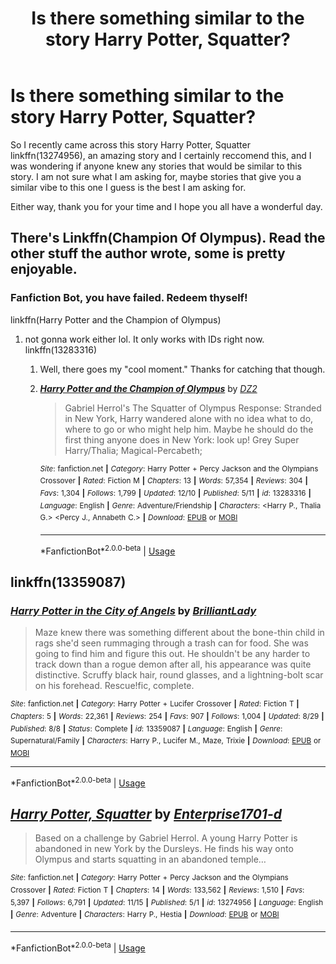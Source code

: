 #+TITLE: Is there something similar to the story Harry Potter, Squatter?

* Is there something similar to the story Harry Potter, Squatter?
:PROPERTIES:
:Author: PhantomKeeperQazs
:Score: 9
:DateUnix: 1576184797.0
:DateShort: 2019-Dec-13
:FlairText: Request
:END:
So I recently came across this story Harry Potter, Squatter linkffn(13274956), an amazing story and I certainly reccomend this, and I was wondering if anyone knew any stories that would be similar to this story. I am not sure what I am asking for, maybe stories that give you a similar vibe to this one I guess is the best I am asking for.

Either way, thank you for your time and I hope you all have a wonderful day.


** There's Linkffn(Champion Of Olympus). Read the other stuff the author wrote, some is pretty enjoyable.
:PROPERTIES:
:Author: throwdown60
:Score: 4
:DateUnix: 1576186572.0
:DateShort: 2019-Dec-13
:END:

*** Fanfiction Bot, you have failed. Redeem thyself!

linkffn(Harry Potter and the Champion of Olympus)
:PROPERTIES:
:Author: Holy_Hand_Grenadier
:Score: 5
:DateUnix: 1576199938.0
:DateShort: 2019-Dec-13
:END:

**** not gonna work either lol. It only works with IDs right now. linkffn(13283316)
:PROPERTIES:
:Score: 6
:DateUnix: 1576208529.0
:DateShort: 2019-Dec-13
:END:

***** Well, there goes my "cool moment." Thanks for catching that though.
:PROPERTIES:
:Author: Holy_Hand_Grenadier
:Score: 5
:DateUnix: 1576210168.0
:DateShort: 2019-Dec-13
:END:


***** [[https://www.fanfiction.net/s/13283316/1/][*/Harry Potter and the Champion of Olympus/*]] by [[https://www.fanfiction.net/u/1931089/DZ2][/DZ2/]]

#+begin_quote
  Gabriel Herrol's The Squatter of Olympus Response: Stranded in New York, Harry wandered alone with no idea what to do, where to go or who might help him. Maybe he should do the first thing anyone does in New York: look up! Grey Super Harry/Thalia; Magical-Percabeth;
#+end_quote

^{/Site/:} ^{fanfiction.net} ^{*|*} ^{/Category/:} ^{Harry} ^{Potter} ^{+} ^{Percy} ^{Jackson} ^{and} ^{the} ^{Olympians} ^{Crossover} ^{*|*} ^{/Rated/:} ^{Fiction} ^{M} ^{*|*} ^{/Chapters/:} ^{13} ^{*|*} ^{/Words/:} ^{57,354} ^{*|*} ^{/Reviews/:} ^{304} ^{*|*} ^{/Favs/:} ^{1,304} ^{*|*} ^{/Follows/:} ^{1,799} ^{*|*} ^{/Updated/:} ^{12/10} ^{*|*} ^{/Published/:} ^{5/11} ^{*|*} ^{/id/:} ^{13283316} ^{*|*} ^{/Language/:} ^{English} ^{*|*} ^{/Genre/:} ^{Adventure/Friendship} ^{*|*} ^{/Characters/:} ^{<Harry} ^{P.,} ^{Thalia} ^{G.>} ^{<Percy} ^{J.,} ^{Annabeth} ^{C.>} ^{*|*} ^{/Download/:} ^{[[http://www.ff2ebook.com/old/ffn-bot/index.php?id=13283316&source=ff&filetype=epub][EPUB]]} ^{or} ^{[[http://www.ff2ebook.com/old/ffn-bot/index.php?id=13283316&source=ff&filetype=mobi][MOBI]]}

--------------

*FanfictionBot*^{2.0.0-beta} | [[https://github.com/tusing/reddit-ffn-bot/wiki/Usage][Usage]]
:PROPERTIES:
:Author: FanfictionBot
:Score: 1
:DateUnix: 1576208537.0
:DateShort: 2019-Dec-13
:END:


** linkffn(13359087)
:PROPERTIES:
:Author: u-useless
:Score: 4
:DateUnix: 1576187552.0
:DateShort: 2019-Dec-13
:END:

*** [[https://www.fanfiction.net/s/13359087/1/][*/Harry Potter in the City of Angels/*]] by [[https://www.fanfiction.net/u/6872861/BrilliantLady][/BrilliantLady/]]

#+begin_quote
  Maze knew there was something different about the bone-thin child in rags she'd seen rummaging through a trash can for food. She was going to find him and figure this out. He shouldn't be any harder to track down than a rogue demon after all, his appearance was quite distinctive. Scruffy black hair, round glasses, and a lightning-bolt scar on his forehead. Rescue!fic, complete.
#+end_quote

^{/Site/:} ^{fanfiction.net} ^{*|*} ^{/Category/:} ^{Harry} ^{Potter} ^{+} ^{Lucifer} ^{Crossover} ^{*|*} ^{/Rated/:} ^{Fiction} ^{T} ^{*|*} ^{/Chapters/:} ^{5} ^{*|*} ^{/Words/:} ^{22,361} ^{*|*} ^{/Reviews/:} ^{254} ^{*|*} ^{/Favs/:} ^{907} ^{*|*} ^{/Follows/:} ^{1,004} ^{*|*} ^{/Updated/:} ^{8/29} ^{*|*} ^{/Published/:} ^{8/8} ^{*|*} ^{/Status/:} ^{Complete} ^{*|*} ^{/id/:} ^{13359087} ^{*|*} ^{/Language/:} ^{English} ^{*|*} ^{/Genre/:} ^{Supernatural/Family} ^{*|*} ^{/Characters/:} ^{Harry} ^{P.,} ^{Lucifer} ^{M.,} ^{Maze,} ^{Trixie} ^{*|*} ^{/Download/:} ^{[[http://www.ff2ebook.com/old/ffn-bot/index.php?id=13359087&source=ff&filetype=epub][EPUB]]} ^{or} ^{[[http://www.ff2ebook.com/old/ffn-bot/index.php?id=13359087&source=ff&filetype=mobi][MOBI]]}

--------------

*FanfictionBot*^{2.0.0-beta} | [[https://github.com/tusing/reddit-ffn-bot/wiki/Usage][Usage]]
:PROPERTIES:
:Author: FanfictionBot
:Score: 3
:DateUnix: 1576187565.0
:DateShort: 2019-Dec-13
:END:


** [[https://www.fanfiction.net/s/13274956/1/][*/Harry Potter, Squatter/*]] by [[https://www.fanfiction.net/u/143877/Enterprise1701-d][/Enterprise1701-d/]]

#+begin_quote
  Based on a challenge by Gabriel Herrol. A young Harry Potter is abandoned in new York by the Dursleys. He finds his way onto Olympus and starts squatting in an abandoned temple...
#+end_quote

^{/Site/:} ^{fanfiction.net} ^{*|*} ^{/Category/:} ^{Harry} ^{Potter} ^{+} ^{Percy} ^{Jackson} ^{and} ^{the} ^{Olympians} ^{Crossover} ^{*|*} ^{/Rated/:} ^{Fiction} ^{T} ^{*|*} ^{/Chapters/:} ^{14} ^{*|*} ^{/Words/:} ^{133,562} ^{*|*} ^{/Reviews/:} ^{1,510} ^{*|*} ^{/Favs/:} ^{5,397} ^{*|*} ^{/Follows/:} ^{6,791} ^{*|*} ^{/Updated/:} ^{11/15} ^{*|*} ^{/Published/:} ^{5/1} ^{*|*} ^{/id/:} ^{13274956} ^{*|*} ^{/Language/:} ^{English} ^{*|*} ^{/Genre/:} ^{Adventure} ^{*|*} ^{/Characters/:} ^{Harry} ^{P.,} ^{Hestia} ^{*|*} ^{/Download/:} ^{[[http://www.ff2ebook.com/old/ffn-bot/index.php?id=13274956&source=ff&filetype=epub][EPUB]]} ^{or} ^{[[http://www.ff2ebook.com/old/ffn-bot/index.php?id=13274956&source=ff&filetype=mobi][MOBI]]}

--------------

*FanfictionBot*^{2.0.0-beta} | [[https://github.com/tusing/reddit-ffn-bot/wiki/Usage][Usage]]
:PROPERTIES:
:Author: FanfictionBot
:Score: 2
:DateUnix: 1576184804.0
:DateShort: 2019-Dec-13
:END:

